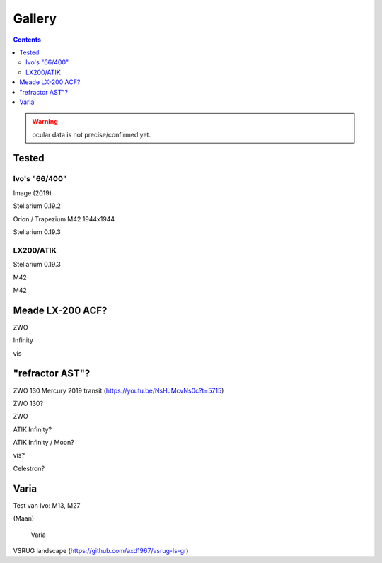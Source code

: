 =======
Gallery
=======

.. contents:: 

.. warning:: ocular data is not precise/confirmed yet.

Tested
------

Ivo's "66/400"
++++++++++++++

.. image:: selectie-10-bewerkt.png
Image (2019)

.. image:: stellarium-137.png
Stellarium 0.19.2

.. image:: ivo-1944-1944-max.png
Orion / Trapezium M42 1944x1944

.. image:: stellarium-013-ivo-trap.png
Stellarium 0.19.3


LX200/ATIK
++++++++++

.. image:: stellarium-m42.png
Stellarium 0.19.3

.. image:: alex-m42b.png
M42

.. image:: alex-m42d.png
M42

Meade LX-200 ACF?
-----------------

.. image:: stellarium-105.png
ZWO

.. image:: stellarium-106.png
Infinity

.. image:: stellarium-114.png
vis

"refractor AST"?
----------------

.. image:: zwo130.png
ZWO 130 Mercury 2019 transit (https://youtu.be/NsHJMcvNs0c?t=5715)

.. image:: stellarium-ast.png
ZWO 130?

.. image:: stellarium-103.png
ZWO

.. image:: stellarium-104.png
ATIK Infinity?

.. image:: AST-moon.png
ATIK Infinity / Moon?

.. image:: stellarium-115.png
vis?
        
.. image:: stellarium-118.png
Celestron?

Varia
-----

.. image:: stellarium-094.png
.. image:: stellarium-098.png
Test van Ivo: M13, M27

.. image:: stellarium-109.png
.. image:: stellarium-110.png
.. image:: stellarium-111.png
.. image:: stellarium-112.png
(Maan)

 Varia
 
.. image:: stellarium-116.png
.. image:: stellarium-117.png

.. image:: stellarium-087.png
VSRUG landscape (https://github.com/axd1967/vsrug-ls-gr)

